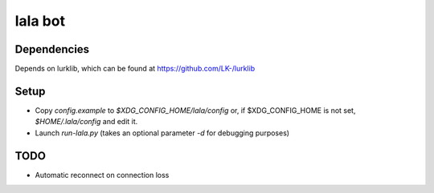 lala bot
========

Dependencies
------------
Depends on lurklib, which can be found at https://github.com/LK-/lurklib

Setup
-----
* Copy *config.example* to *$XDG_CONFIG_HOME/lala/config*  or, if 
  $XDG_CONFIG_HOME is not set, *$HOME/.lala/config* and edit it.
* Launch `run-lala.py` (takes an optional parameter `-d` for debugging purposes)

TODO
----
* Automatic reconnect on connection loss
